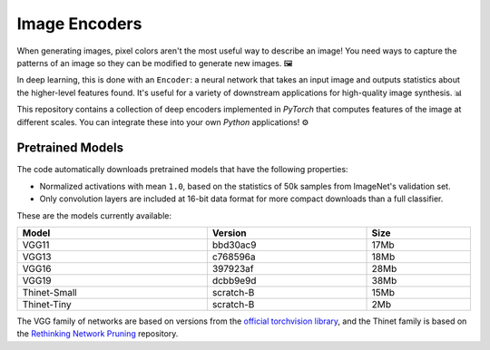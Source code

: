 Image Encoders
==============

When generating images, pixel colors aren't the most useful way to describe an image!  You need ways to capture the patterns of an image so they can be modified to generate new images. 🖼️

In deep learning, this is done with an ``Encoder``: a neural network that takes an input image and outputs statistics about the higher-level features found.  It's useful for a variety of downstream applications for high-quality image synthesis. 📊

This repository contains a collection of deep encoders implemented in *PyTorch* that computes features of the image at different scales.  You can integrate these into your own *Python* applications! ⚙️


Pretrained Models
-----------------

The code automatically downloads pretrained models that have the following properties:

* Normalized activations with mean ``1.0``, based on the statistics of 50k samples from ImageNet's validation set. 

* Only convolution layers are included at 16-bit data format for more compact downloads than a full classifier.

These are the models currently available:

.. table::
    :width: 100%
    :align: center

    ============       ===========      ========
    Model              Version          Size
    ============       ===========      ========
    VGG11              bbd30ac9         17Mb
    VGG13              c768596a         18Mb
    VGG16              397923af         28Mb
    VGG19              dcbb9e9d         38Mb
    ------------       -----------      --------
    Thinet-Small       scratch-B        15Mb
    Thinet-Tiny        scratch-B        2Mb
    ============       ===========      ========

The VGG family of networks are based on versions from the `official torchvision library <https://github.com/pytorch/vision>`_, and the Thinet family is based on the `Rethinking Network Pruning <https://github.com/Eric-mingjie/rethinking-network-pruning/tree/master/imagenet/thinet>`_ repository.
